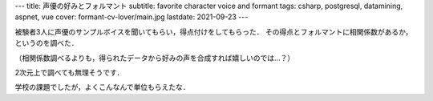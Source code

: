 ---
title: 声優の好みとフォルマント
subtitle: favorite character voice and formant
tags: csharp, postgresql, datamining, aspnet, vue
cover: formant-cv-lover/main.jpg
lastdate: 2021-09-23
---

被験者3人に声優のサンプルボイスを聞いてもらい，得点付けをしてもらった．
その得点とフォルマントに相関係数があるか，というのを調べた．

（相関係数調べるよりも，得られたデータから好みの声を合成すれば嬉しいのでは…？）

.. figure::../images/formant-cv-lover/ui.jpg
   :alt: Form UI
   :width: 800px
   Form UI

2次元上で調べても無理そうです．

.. figure::../images/formant-cv-lover/result.jpg
   :alt: Result
   :width: 800px
   Result


学校の課題でしたが，よくこんなんで単位もらえたな．

.. raw::html
    
    <iframe src="https://onedrive.live.com/embed?cid=4D2EDCCAB7FA4658&resid=4D2EDCCAB7FA4658%211557768&authkey=AOU83mV4eXdwiGA&em=2" width="600" height="400" frameborder="0" scrolling="no"></iframe>


